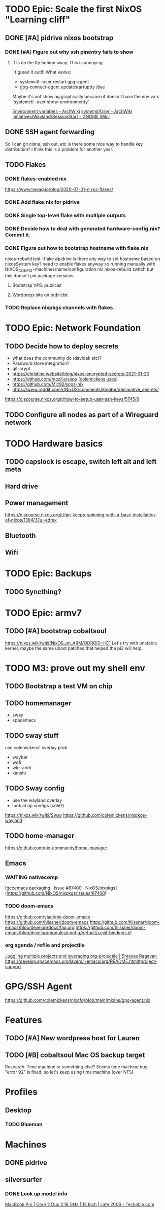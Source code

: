 * TODO Epic: Scale the first NixOS "Learning cliff"
** DONE [#A] pidrive nixos bootstrap
   CLOSED: [2021-02-07 Sun 20:03]
*** DONE [#A] Figure out why ssh pinentry fails to show
    CLOSED: [2021-02-07 Sun 20:04]
**** It is on the tty behind sway. This is annoying.
     I figured it out!!!
     What works:
     * systemctl --user restart gpg-agent
     * gpg-connect-agent updatestartuptty /bye
     Maybe it's not showing graphically because it doesn't have the env vars
     `systemctl --user show-environmenty`
     
    [[https://wiki.archlinux.org/index.php/environment_variables][Environment variables - ArchWiki]] 
    [[https://wiki.archlinux.org/index.php/Systemd/User#Environment_variables][systemd/User - ArchWiki]] 
   [[https://wiki.gnome.org/Initiatives/Wayland/SessionStart][Initiatives/Wayland/SessionStart - GNOME Wiki!]] 
** DONE SSH agent forwarding
   CLOSED: [2021-02-09 Tue 12:02]
   So I can git clone, ssh out, etc
   Is there some nice way to handle key distribution? I think this is a problem for another year.
** TODO Flakes
*** DONE flakes-enabled nix
    CLOSED: [2021-02-06 Sat 21:02]
   https://www.tweag.io/blog/2020-07-31-nixos-flakes/
*** DONE Add flake.nix for pidrive
    CLOSED: [2021-02-09 Tue 11:39]
*** DONE Single top-level flake with multiple outputs
    CLOSED: [2021-02-09 Tue 20:02]
*** DONE Decide how to deal with generated hardware-config.nix? Commit it.
    CLOSED: [2021-02-18 Thu 11:32]
*** DONE Figure out how to bootstrap hostname with flake.nix
    CLOSED: [2021-02-18 Thu 11:32]
    nixos-rebuild test --flake #pidrive
    is there any way to set hostname based on nixosSystem key?
    need to enable flakes anyway so running manually with 
        NIXOS_CONFIG=machines/name/configuration.nix nixos-rebuild switch
    but this doesn't pin package versions   
**** Bootstrap VPS: publicist
**** Wordpress site on publicist
*** TODO Replace nixpkgs channels with flakes
* TODO Epic: Network Foundation
** TODO Decide how to deploy secrets
   - what does the community do (davidak etc)?
   - Password store integration?
   - git-crypt
   - https://christine.website/blog/nixos-encrypted-secrets-2021-01-20
   - https://github.com/mozilla/sops ([[https://github.com/colemickens/nixcfg#secrets][colemickens uses]])
   - https://github.com/Mic92/sops-nix
   - https://www.reddit.com/r/NixOS/comments/j6nqbe/declarative_secrets/
   https://discourse.nixos.org/t/how-to-setup-user-ssh-keys/5745/6
** TODO Configure all nodes as part of a Wireguard network
* TODO Hardware basics
** TODO capslock is escape, switch left alt and left meta
** Hard drive
** Power management
   https://discourse.nixos.org/t/fan-keeps-spinning-with-a-base-installation-of-nixos/1394/3?u=edrex
** Bluetooth
** Wifi
* TODO Epic: Backups
** TODO Syncthing?
* TODO Epic: armv7
** TODO [#A] bootstrap cobaltsoul
   https://nixos.wiki/wiki/NixOS_on_ARM/ODROID-HC1
   Let's try with unstable kernel, maybe the same uboot patches that helped the pi3 will help.
* TODO M3: prove out my shell env
** TODO Bootstrap a test VM on chip
** TODO homemanager
   - sway
   - spacemacs
** TODO sway stuff
   use colemickens' overlay prob
   - waybar
   - wofi
   - wlr-randr
   - kanshi
** TODO Sway config
   - use the wayland overlay
   - look at op configs (cole?)
   https://nixos.wiki/wiki/Sway
   https://github.com/colemickens/nixpkgs-wayland
** TODO home-manager
   https://github.com/nix-community/home-manager 
** Emacs
*** WAITING nativecomp
    [gccemacs packaging · Issue #87400 · NixOS/nixpkgs](https://github.com/NixOS/nixpkgs/issues/87400)
*** TODO doom-emacs
    https://github.com/vlaci/nix-doom-emacs
    https://github.com/hlissner/doom-emacs 
    https://github.com/hlissner/doom-emacs/blob/develop/docs/faq.org
    https://github.com/hlissner/doom-emacs/blob/develop/modules/config/default/+evil-bindings.el
*** org agenda / refile and projectile
    [[https://shreyas.ragavan.co/post/8f702ce2-8bb7-40a3-b44b-a47222c02909/][Juggling multiple projects and leveraging org-projectile | Shreyas Ragavan]]
    https://develop.spacemacs.org/layers/+emacs/org/README.html#project-support
* GPG/SSH Agent
  https://github.com/colemickens/nixcfg/blob/main/mixins/gpg-agent.nix


  
* Features
** TODO [#A] New wordpress host for Lauren
** TODO [#B] cobaltsoul Mac OS backup target
   Research: Time machine or something else? 
   Seems time machine bug "error 92" is fixed, so let's keep using time machine (over NFS)
* Profiles
** Desktop
*** TODO Blueman
* Machines
** DONE pidrive
   CLOSED: [2021-02-11 Thu 15:11]
** silversurfer
*** DONE Look up model info
    [[https://techable.com/apple/specs/macbook-pro-core-2-duo-2-16-ghz-15-inch-late-2006/][MacBook Pro | Core 2 Duo 2.16 GHz | 15 Inch | Late 2006 - Techable.com]] 
    | Apple Model Number | A1211 (EMC 2120) |
    | Model ID           | MacBook Pro 2.2  |
    [[https://www.ifixit.com/Device/MacBook_Pro_15%22_Core_2_Duo_Model_A1211][MacBook Pro 15" Core 2 Duo Model A1211 - iFixit]] 
    https://en.wikipedia.org/wiki/Radeon_X1000_series
    http://www.vgamuseum.info/index.php/cpu/item/640-ati-radeon-x1600-xt
    01:00.0 VGA compatible controller: Advanced Micro Devices, Inc. [AMD/ATI] RV530/M56-P [Mobility Radeon X1600]
        Subsystem: Apple Inc. MacBook Pro
        Kernel modules: radeon
*** TODO fix modeset issue
    Best summary of steps needed:
     - [[https://bbs.archlinux.org/viewtopic.php?pid=1810437#p1810437][Load custom Radeon firmware for Macbook Pro / Kernel & Hardware / Arch Linux ...]] 
     - http://www.andreasbaumann.cc/blog/archlinux-macbook-a1211/
     
     Also:
     [[https://forum.artixlinux.org/index.php/topic,586.0.html][{SOLVED} 32bit Mac EFI doesn't expose vbios in UEFI mode]] 
     [[https://bugs.freedesktop.org/show_bug.cgi?id=26891#c3][26891 – Radeon KMS fails with inaccessible AtomBIOS on systems with (U)EFI boot]]  
*** TODO Bless EFI partition with macos installer disk
    [[https://mattgadient.com/reducing-the-30-second-delay-when-starting-64-bit-ubuntu-in-bios-mode-on-the-old-32-bit-efi-macs/][Reducing the 30 second delay when starting 64-bit Ubuntu in BIOS mode on the ...]] 
*** 
*** DONE Research issue with 64bit
    Issue is 32bit EFI with 64bit OS
*** DONE Make 32bit min usb
    CLOSED: [2021-02-11 Thu 19:27]
    https://nixos.org/manual/nixos/stable/index.html#sec-booting-from-usb
    [[https://www.acronis.com/en-us/articles/usb-boot/#:~:text=Insert%20the%20USB%20boot%20media,to%20OS%20X's%20Startup%20Manager.][How to Boot from USB on Mac]] 
*** DONE Backup old homedir before format
    CLOSED: [2021-02-17 Wed 22:43]
**** Formatted backup drive ZFS!
**** Having deadlock copying homedir to USB drive
     Not sure if src hw, dest hw, or ZFS bug.
     Maybe [[https://github.com/openzfs/zfs/issues/11527][openzfs/zfs#11527 Deadlock or missed wakeup with heavy I/O, file deletion, an...]] 
     Wow, deadlock bugs in FS, adventure!
**** So falling back to backing up root partition using [[https://github.com/openzfs/zfs/issues/11527][ddrescue]]
       (included in NixOS min installed, yay!)
     seems to be working so far.
*** DONE Format drive
    CLOSED: [2021-02-17 Wed 22:43]
    btrfs because zfs has issues..
    [[https://gist.github.com/samdroid-apps/3723d30953af5e1d68d4ad5327e624c0][nixos install (boot + btrfs)]] 
*** DONE Install 32bit
    CLOSED: [2021-02-17 Wed 22:43]
*** DONE Make 64bit usb
    CLOSED: [2021-02-17 Wed 22:43]
*** DONE Install 64bit
    CLOSED: [2021-02-17 Wed 22:43]
*** DONE MEH Have latest UEFI fw?
    Check in kernel?
    [[https://support.apple.com/kb/DL204?locale=en_US][Firmware Restoration CD 1.4]]
    [[https://support.apple.com/en-us/HT201518][About EFI and SMC firmware updates for Intel-based Mac computers - Apple Support]] 
    https://apple.stackexchange.com/questions/311947/how-to-update-latest-macbook-pro-efi-firmware-manually 
    
*** DONE set nomodeset in grub
    CLOSED: [2021-02-17 Wed 23:14]
*** DONE Bootstrap nixos-config
    CLOSED: [2021-02-18 Thu 02:40]
    ssh copy, add a new flake output, and run it
*** OT: interesting, later OSX releases:
    http://forum.netkas.org/index.php?topic=7505.0
*** TODO ? Add to https://github.com/NixOS/nixos-hardware/tree/master/apple/macbook-pro

** TODO chip
** DEFERRED coboltsoul and bookmobile (armv7 builds are a lot more work)
   Waiting on:
   - Get some experience setting up easier systems
   - Get TTL-USB cable

   
   patagonicus shared his build config: https://cloud.breab.org/index.php/s/N3HGqzCeMcitLgB
   he says he bisected and found this commit breaks boot: https://github.com/NixOS/nixpkgs/commit/9c213398b312e0f0bb9cdf05090fd20223a82ad0
   :CHATLOG:
patagonicus
Hi. I managed to build and test a modified multiplatform image: http://cloud.breab.org/index.php/s/N3HGqzCeMcitLgB
Just uncompress, write to a MicroSD card, then add the bootloader on top based on the commands on the wiki. It should get an address via DHCP and allow login over SSH with nixos/nixos
I'm also trying to make an export of the full system from the nix store including the build deps so you can change stuff without having to recompile everything, but that will be … a bit bigger. And currently it's complaining about "file too large" and I don't really know why.
Ok, works, mostly, only small problem is that there's no git on the image, so you'll have to git clone from the bare repo on another machine and then copy that over so you can use that nixpkgs for building stuff - like git.
edrex
people are posting their cachix keys on the NixOS_on_Arm wiki page, but without package listings it seems pretty useless. Would it be a ton of work to set up a little armv7 hydra for a subset of packages? Use flakes to build images with exact nixpkgs etc?
Where I'm at in learning / deploying nixos rn: https://github.com/edrex/nixos-config
patagonicus
I think the main problems are that there's no one that wants to maintain armv7l build machines + fixing problems and that there aren't many good machines running armv7 that you can put in a data center.
So, in the link I gave above there's the minimal config I used to build the system. I also need to move my fixes that I have on top of nixpkgs out of the repo and instead into an overlay, which would make stuff a lot nicer - then I can also just reference a specific commit in the config and have nix pull it automatically.
edrex
Should be able to run armv7 containers/vms on an aarch64 host os
patagonicus
I think there's still a small difference, but I don't exactly remember.
I'm willing to throw money at nixos for armv7l support, but there doesn't seem to be a way for that. :D
edrex
ok, IDK if i'll be able to dig into this today because I have some outdoor chores to do before big snow/coldsnap hits west coast.
I'm going to take the hc1 i have here with me, so I can keep tinkering with it.
patagonicus
No worries. There's more people running armv7l in the chat room and I think one or two with HC1/2s as well.
edrex
I'll have a look. It would be awesome if we could find a sane/sustainable/sharable way to share package builds going forward
patagonicus
Yeah. Someone was recently talking on #nixos-chat about setting up a community cache. I've considered making my stuff available, but as you said, it only works if everyone uses the same nixpkgs and similar configs.
edrex
thanks so much for engaging with me :) i will try to be a net positive
patagonicus
:D
I'm always happy to help. And I would have never gotten my machines running without people from the chat room.
edrex
flakes seem like a big step forward in making that easier, right? we can all just pin nixpkgs for our base system in system flake? and then vary it per-input if we need something newer?
alright, i'll let you get offline :D
patagonicus
I've never really looked into flakes, but I've manually pinned nixpkgs before, it's not complicated. So we could have a common file you import that specifies nixpkgs and a few settings.
   :END:
   :CHATLOG:
edrex (@edrex:matrix.org)
patagonicus heey, i'm just about to attempt nixos install on an odroid hc1. Last time I tried (a few months back, following your instructions on the wiki), it wouldn't boot (and I don't have a TTL-USB cable to look at the UART rn). So if you're still around I might HYU with Qs..
patagonicus
edrex: sure, I can help with that. I also woke up like 15mins ago, so I might not give the best advice for the next hour or so. :D
edrex (@edrex:matrix.org)
:D
patagonicus
The main problem I can see is that nixpkgs often doesn't compile on armv7l. I've already spent a week going from early December to something more recent and it doesn't work. And my current problem is that it doesn't boot …
I think my recommendation would be to use nixpkgs at 26cc536edf2 and to cherry-pick b70430a3ddf8f9153606c4e5aa8034cf361c709b on top of that. That is roughly what I'm currently running on my HC2s.
And I still haven't documented how to make the HDDs properly shut down when you reboot/power off …
edrex (@edrex:matrix.org)
i am just tackling the first NixOS learning cliff this week, so I only 2/3 understand what you're talking about with nixpkgs. Do you mean a week compiling on device?
they keep spinning when you halt the system?
so you have an HC1 that currently doesn't boot and HC2s that work? You use the HC1 to test configs first?
i have 2 HC1s
patagonicus
Well, compiling, failing, then changing something and compiling again. Building my system on my devices takes about 24h or a bit less. I have four HC2s with distributed compiling, but a lot of the compile time comes from packages that are needed for all later packages, so I'm actually not sure how much faster it is compared to a single machine.
I don't have any HC1s, but AFAIK the only difference is the metal they are mounted on, exactly the same board for the electronics.
And they all boot, just not if I try to switch to a newer version of nixpkgs.
For the HDDs it's a known problem that they don't automatically spin them down: https://wiki.odroid.com/odroid-xu4/troubleshooting/shutdown_script

odroid-xu4:troubleshooting:shutdown_script [ODROID Wiki]
You are here odroid-xu4 troubleshooting shutdown_script Trace shutdown_script odroid-xu4:troubleshooting:shutdown_script Show pagesource
edrex (@edrex:matrix.org)
don't the HC2s run on 12V power?
patagonicus
I've codified that into my configuration.nix
Ah, yes. Ok, then they are different, I guess. But that shouldn't matter for nix.
edrex (@edrex:matrix.org)
thanks! Adding to my notes
but yeah, my impression that other than the drive power they are identical
patagonicus
You are probably crosscompiling currently, right? Or are you building on the HC1 from a different Linux? As long as you find something to install Nix on it should work.
Just note that it will take a decent amount of disk space (I wouldn't try it on a MicroSD card smaller than 32GB unless you put /nix on the HDD/SSD) and you'll need at least a few gigs of swap space.
edrex (@edrex:matrix.org)
IDK yet. still figuring stuff out
What about native compiling under QEMU on a fast amd64?
patagonicus
Hmm, good question. It's probably slower than cross-compiling on the same machine, but on the other hand it would not be cross-compiling, so it would save you the trouble of having to recompile everything on the machine once you have it booted up and want to change the system.
I haven't tried. I managed to bootstrap by cross compiling and since then only compiled natively on NixOS.
edrex (@edrex:matrix.org)
I may not have the nix chops yet to execute this successfully. I was hoping to get it bootstrapped to the point where I can continue remotely over SSH (i leave arm NASes at my friends' houses like Johnny Homeserver-seed, and I'm only here till tomorrow eve)
patagonicus
Oh, that's a bit short as compiling everything takes a while. I could see if I can build you an SD card image to get it booted up, but you'd still have to configure afterwards.
edrex (@edrex:matrix.org)
I'll give it a go and see if it boots at least :D
thanks
patagonicus
And, yeah, I don't really trust the machines yet to run them without physical access, but I'm considering wiring up UART in a loop and getting some "smart" power plugs so I can power cycle them. It's unlikely to break so bad I can't just boot an older NixOS generation, so that should get me out of most problems.
edrex (@edrex:matrix.org)
Did you resolve the "no SATA on reboot" issue mentioned on the wiki? Debian wiki says a firmware flash might fix it
https://wiki.debian.org/InstallingDebianOn/OdroidHC1

InstallingDebianOn/OdroidHC1 - Debian Wiki
How to install Debian/Linux on a Odroid HC1
Yeah, I spent some time researching different auto-rollback options on different embedded linuxes a couple months ago. It would be cool if nixos knew how to roll back to the last successful boot if it didn't come all the way up to network. There are some issues discussing it.
Watchdog timer
patagonicus
Ah. The fix for that is to use the Hardkernel fork of the kernel, it's in nixpkgs, although not quite the newest version. But maybe it works in mainline by now? Haven't tried in a while.
edrex (@edrex:matrix.org)
i was hoping to get mainline working. but maybe that's too much
patagonicus
Ok, I managed to slightly modify the multiplatform sd image from nixpkgs to not require a ton of (re)builds, but it'll still take a bit to build.
Yesterday
clever
,stty
{^_^}
echo "stty rows $(tput lines) cols $(tput cols)"
patagonicus
Oh, no. I'm almost done with bisecting and I don't see anything in the remaining commits that should affecting booting at all. :(
Wait. Could it be a uboot/kernel mismatch? Maybe because of dtbs or something? But I'm pretty sure I tried a fully clean install on the version that didn't work and that didn't help.
patagonicus
Oof. I think I've been holding nix-build-status wrong. -_-
patagonicus
Yay, found it: https://github.com/NixOS/nixpkgs/commit/9c213398b312e0f0bb9cdf05090fd20223a82ad0 Makes more sense now, since that one is changing stuff related to the kernel. Now I have something to diff. :)

lib: Clean up how linux and gcc config is specified · NixOS/nixpkgs@9c21339 - GitHub
Second attempt of 8929989614589ee3acd070a6409b2b9700c92d65; see that commit for details. This reverts commit 0bc275e63423456d6deb650e146120c39c1e0723.
red[evilred]
oh wow, 5.6k messages since I've looked at this channel
it's been a while apparently :-(
edrex (@edrex:matrix.org)
[patagonicus](https://matrix.to/#/@freenode_patagonicus:matrix.org): that's the commit that broke boot for you? great sluething!
patagonicus
edrex: I just had to bisect a few ten thousand commits. :D
It seems to lose the hostPlatform extraConfig, although I don't understand why. The hostPlatform extraConfig for armv7 has one markerd as "Odroid XU4 hangs without this" and I'm using Odroid HC2s, which are almost identical …
edrex (@edrex:matrix.org)
what was your test procedure for each commit? fully generate an image, flash, try to boot?
patagonicus
Yes, unfortunately.
I'm not sure why I couldn't reproduce it by just replacing the kernel.
I did minimize the image a bit, but it still took forever to build - building just the kernel would have been … a bit faster.
   :END:
*** u-boot 
    https://github.com/NixOS/nixpkgs/blob/master/pkgs/tools/misc/odroid-xu3-bootloader/default.nix
    Mainline might work with a firmware update, see: https://wiki.debian.org/InstallingDebianOn/OdroidHC1
    https://wiki.odroid.com/odroid-xu4/software/jms578_fw_update
*** TODO cross compiling with qemu
    https://landley.net/aboriginal/presentation.html

    https://nixos.wiki/wiki/User:Samueldr/NixOS_on_ARM
* Services
* Network
** TODO Wireguard
*** Nixos and others interop.. how to exchange keys? Shared secret store?
** TODO Monitoring
   https://www.reddit.com/r/NixOS/comments/l84udd/what_do_you_use_for_monitoring/
   https://christine.website/blog/prometheus-grafana-loki-nixos-2020-11-20
   https://github.com/NixOS/nixpkgs/tree/master/nixos/modules/services/monitoring
** Alerts
*** TODO Basic
*** TODO Services down (mutual watch)
* Storage
** What to format drives with?
*** Would like to use ZFS for everything
    - openzfs is available for both [[https://openzfsonosx.org/][OS X]] and [[https://openzfsonwindows.org/][Windows]]
    - well-supported in NixOS https://nixos.wiki/wiki/NixOS_on_ZFS
    - Memory usage tho.
    However, It's unsafe to suspend with zfs:
      https://github.com/NixOS/nixpkgs/issues/106093
    https://blog.programster.org/zfs-cheatsheet
*** Portable (usb) drives
*** btrfs
    - Not portable (no macos impl currently)